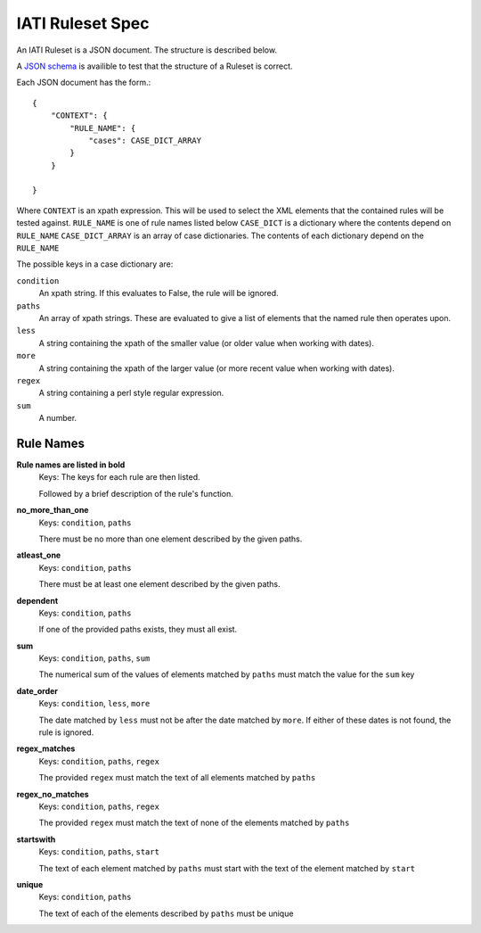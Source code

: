 
IATI Ruleset Spec
=================

An IATI Ruleset is a JSON document. The structure is described below.

A `JSON schema <https://github.com/IATI/IATI-Rulesets/blob/version-2.01/schema.json>`_ is availible to test that the structure of a Ruleset is correct.

Each JSON document has the form.::

    {
        "CONTEXT": {
            "RULE_NAME": {
                "cases": CASE_DICT_ARRAY
            }
        }

    }

Where ``CONTEXT`` is an xpath expression. This will be used to select the XML elements that the contained rules will be tested against.
``RULE_NAME`` is one of rule names listed below
``CASE_DICT`` is a dictionary where the contents depend on ``RULE_NAME``
``CASE_DICT_ARRAY`` is an array of case dictionaries. The contents of each dictionary depend on the ``RULE_NAME``

The possible keys in a case dictionary are:

``condition``
    An xpath string. If this evaluates to False, the rule will be ignored.
``paths``
    An array of xpath strings. These are evaluated to give a list of elements that the named rule then operates upon.
``less``
    A string containing the xpath of the smaller value (or older value when working with dates).
``more``
    A string containing the xpath of the larger value (or more recent value when working with dates).
``regex``
    A string containing a perl style regular expression.
``sum``
    A number.

Rule Names
----------


**Rule names are listed in bold**
    Keys: The keys for each rule are then listed.

    Followed by a brief description of the rule's function.


**no_more_than_one**
    Keys: ``condition``, ``paths``

    There must be no more than one element described by the given paths.

**atleast_one**
    Keys: ``condition``, ``paths``

    There must be at least one element described by the given paths.

**dependent**
    Keys: ``condition``, ``paths``

    If one of the provided paths exists, they must all exist.

**sum**
    Keys: ``condition``, ``paths``, ``sum``

    The numerical sum of the values of elements matched by ``paths`` must match the value for the ``sum`` key

**date_order**
    Keys: ``condition``, ``less``, ``more``

    The date matched by ``less`` must not be after the date matched by ``more``. If either of these dates is not found, the rule is ignored.

**regex_matches**
    Keys: ``condition``, ``paths``, ``regex``

    The provided ``regex`` must match the text of all elements matched by ``paths``

**regex_no_matches**
    Keys: ``condition``, ``paths``, ``regex``

    The provided ``regex`` must match the text of none of the elements matched by ``paths``

**startswith**
    Keys: ``condition``, ``paths``, ``start``

    The text of each element matched by ``paths`` must start with the text of the element matched by ``start``

**unique**
    Keys: ``condition``, ``paths``

    The text of each of the elements described by ``paths`` must be unique




